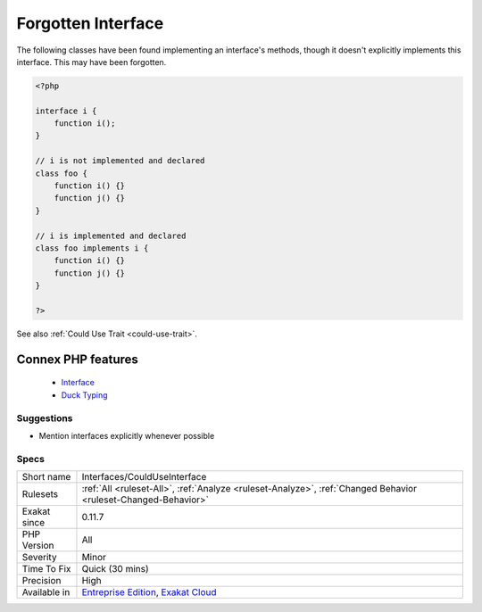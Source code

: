 .. _interfaces-coulduseinterface:


.. _forgotten-interface:

Forgotten Interface
+++++++++++++++++++

.. meta::
	:description:
		Forgotten Interface: The following classes have been found implementing an interface's methods, though it doesn't explicitly implements this interface.
	:twitter:card: summary_large_image
	:twitter:site: @exakat
	:twitter:title: Forgotten Interface
	:twitter:description: Forgotten Interface: The following classes have been found implementing an interface's methods, though it doesn't explicitly implements this interface
	:twitter:creator: @exakat
	:twitter:image:src: https://www.exakat.io/wp-content/uploads/2020/06/logo-exakat.png
	:og:image: https://www.exakat.io/wp-content/uploads/2020/06/logo-exakat.png
	:og:title: Forgotten Interface
	:og:type: article
	:og:description: The following classes have been found implementing an interface's methods, though it doesn't explicitly implements this interface
	:og:url: https://exakat.readthedocs.io/en/latest/Reference/Rules/Forgotten Interface.html
	:og:locale: en

.. raw:: html


	<script type="application/ld+json">{"@context":"https:\/\/schema.org","@graph":[{"@type":"WebPage","@id":"https:\/\/php-tips.readthedocs.io\/en\/latest\/Reference\/Rules\/Interfaces\/CouldUseInterface.html","url":"https:\/\/php-tips.readthedocs.io\/en\/latest\/Reference\/Rules\/Interfaces\/CouldUseInterface.html","name":"Forgotten Interface","isPartOf":{"@id":"https:\/\/www.exakat.io\/"},"datePublished":"Fri, 10 Jan 2025 09:47:06 +0000","dateModified":"Fri, 10 Jan 2025 09:47:06 +0000","description":"The following classes have been found implementing an interface's methods, though it doesn't explicitly implements this interface","inLanguage":"en-US","potentialAction":[{"@type":"ReadAction","target":["https:\/\/exakat.readthedocs.io\/en\/latest\/Forgotten Interface.html"]}]},{"@type":"WebSite","@id":"https:\/\/www.exakat.io\/","url":"https:\/\/www.exakat.io\/","name":"Exakat","description":"Smart PHP static analysis","inLanguage":"en-US"}]}</script>

The following classes have been found implementing an interface's methods, though it doesn't explicitly implements this interface. This may have been forgotten.

.. code-block:: php
   
   <?php
   
   interface i {
       function i(); 
   }
   
   // i is not implemented and declared
   class foo {
       function i() {}
       function j() {}
   }
   
   // i is implemented and declared
   class foo implements i {
       function i() {}
       function j() {}
   }
   
   ?>

See also :ref:`Could Use Trait <could-use-trait>`.

Connex PHP features
-------------------

  + `Interface <https://php-dictionary.readthedocs.io/en/latest/dictionary/interface.ini.html>`_
  + `Duck Typing <https://php-dictionary.readthedocs.io/en/latest/dictionary/ducktyping.ini.html>`_


Suggestions
___________

* Mention interfaces explicitly whenever possible




Specs
_____

+--------------+-------------------------------------------------------------------------------------------------------------------------+
| Short name   | Interfaces/CouldUseInterface                                                                                            |
+--------------+-------------------------------------------------------------------------------------------------------------------------+
| Rulesets     | :ref:`All <ruleset-All>`, :ref:`Analyze <ruleset-Analyze>`, :ref:`Changed Behavior <ruleset-Changed-Behavior>`          |
+--------------+-------------------------------------------------------------------------------------------------------------------------+
| Exakat since | 0.11.7                                                                                                                  |
+--------------+-------------------------------------------------------------------------------------------------------------------------+
| PHP Version  | All                                                                                                                     |
+--------------+-------------------------------------------------------------------------------------------------------------------------+
| Severity     | Minor                                                                                                                   |
+--------------+-------------------------------------------------------------------------------------------------------------------------+
| Time To Fix  | Quick (30 mins)                                                                                                         |
+--------------+-------------------------------------------------------------------------------------------------------------------------+
| Precision    | High                                                                                                                    |
+--------------+-------------------------------------------------------------------------------------------------------------------------+
| Available in | `Entreprise Edition <https://www.exakat.io/entreprise-edition>`_, `Exakat Cloud <https://www.exakat.io/exakat-cloud/>`_ |
+--------------+-------------------------------------------------------------------------------------------------------------------------+


